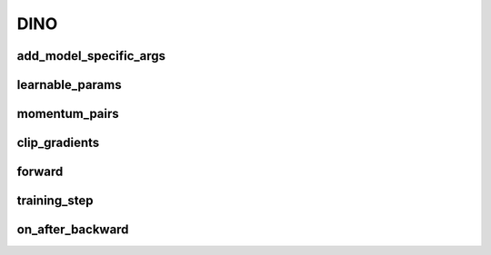 DINO
====


.. automethod:: solo.methods.dino.DINO.__init__
   :noindex:

add_model_specific_args
~~~~~~~~~~~~~~~~~~~~~~~
.. automethod:: solo.methods.dino.DINO.add_model_specific_args
   :noindex:

learnable_params
~~~~~~~~~~~~~~~~
.. autoattribute:: solo.methods.dino.DINO.learnable_params
   :noindex:

momentum_pairs
~~~~~~~~~~~~~~
.. autoattribute:: solo.methods.dino.DINO.momentum_pairs
   :noindex:

clip_gradients
~~~~~~~~~~~~~~
.. automethod:: solo.methods.dino.DINO.clip_gradients
   :noindex:


forward
~~~~~~~
.. automethod:: solo.methods.dino.DINO.forward
   :noindex:

training_step
~~~~~~~~~~~~~
.. automethod:: solo.methods.dino.DINO.training_step
   :noindex:

on_after_backward
~~~~~~~~~~~~~~~~~
.. automethod:: solo.methods.dino.DINO.on_after_backward
   :noindex:
